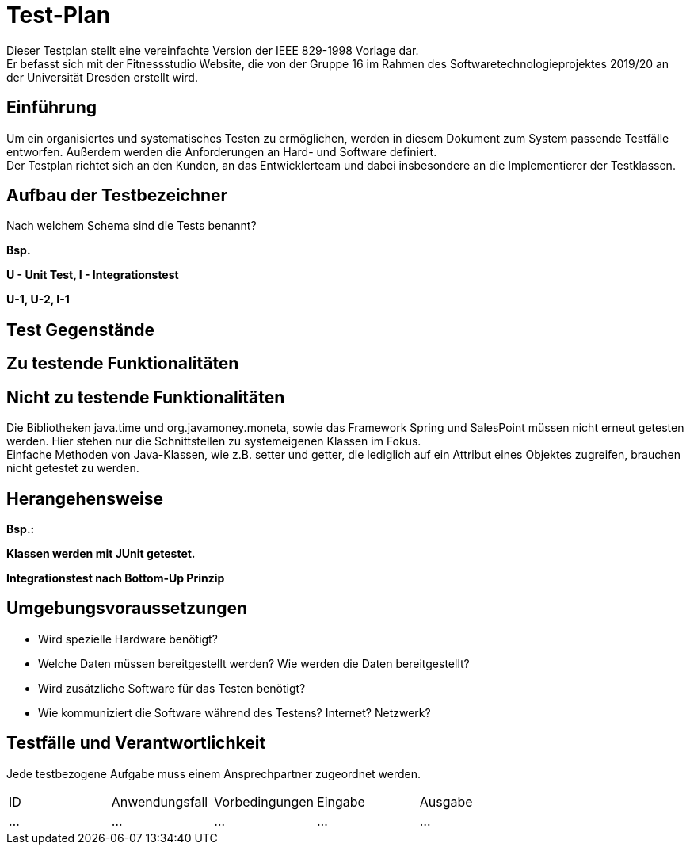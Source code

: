 = Test-Plan

Dieser Testplan stellt eine vereinfachte Version der IEEE 829-1998 Vorlage dar. +
Er befasst sich mit der Fitnessstudio Website, die von der Gruppe 16 im Rahmen des Softwaretechnologieprojektes 2019/20 an der Universität Dresden erstellt wird.

== Einführung
Um ein organisiertes und systematisches Testen zu ermöglichen, werden in diesem Dokument zum System passende Testfälle entworfen. Außerdem werden die Anforderungen an Hard- und Software definiert. +
Der Testplan richtet sich an den Kunden, an das Entwicklerteam und dabei insbesondere an die Implementierer der Testklassen.

== Aufbau der Testbezeichner
Nach welchem Schema sind die Tests benannt?

*Bsp.*

*U - Unit Test, I - Integrationstest*

*U-1, U-2, I-1*

== Test Gegenstände

== Zu testende Funktionalitäten

== Nicht zu testende Funktionalitäten
Die Bibliotheken java.time und org.javamoney.moneta, sowie das Framework Spring und SalesPoint müssen nicht erneut getesten werden. Hier stehen nur die Schnittstellen zu systemeigenen Klassen im Fokus. +
Einfache Methoden von Java-Klassen, wie z.B. setter und getter, die lediglich auf ein Attribut eines Objektes zugreifen, brauchen nicht getestet zu werden.

== Herangehensweise
*Bsp.:*

*Klassen werden mit JUnit getestet.*

*Integrationstest nach Bottom-Up Prinzip*

== Umgebungsvoraussetzungen
* Wird spezielle Hardware benötigt?
* Welche Daten müssen bereitgestellt werden? Wie werden die Daten bereitgestellt?
* Wird zusätzliche Software für das Testen benötigt?
* Wie kommuniziert die Software während des Testens? Internet? Netzwerk?

== Testfälle und Verantwortlichkeit
Jede testbezogene Aufgabe muss einem Ansprechpartner zugeordnet werden.

// See http://asciidoctor.org/docs/user-manual/#tables
[options="headers"]
|===
|ID |Anwendungsfall |Vorbedingungen |Eingabe |Ausgabe
|…  |…              |…              |…       |…
|===
